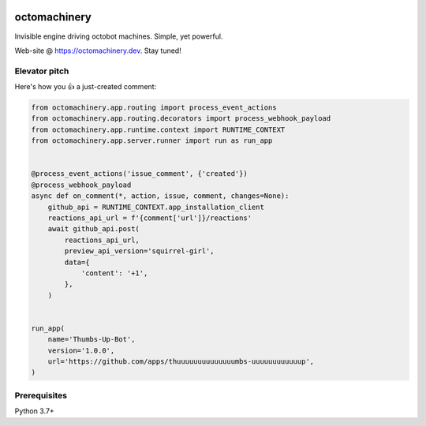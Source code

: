 .. image:: https://img.shields.io/pypi/v/octomachinery.svg
   :target: https://pypi.org/project/octomachinery
   :alt: octomachinery @ PyPI

.. DO-NOT-REMOVE-docs-badges-END

.. image:: https://img.shields.io/travis/com/sanitizers/octomachinery/master.svg?label=Linux%20builds%20%40%20Travis%20CI
   :target: https://travis-ci.com/sanitizers/octomachinery
   :alt: Travis CI build status

octomachinery
=============

Invisible engine driving octobot machines. Simple, yet powerful.

Web-site @ https://octomachinery.dev. Stay tuned!

.. DO-NOT-REMOVE-docs-intro-START

Elevator pitch
--------------

Here's how you 👍 a just-created comment:

.. code:: python

    from octomachinery.app.routing import process_event_actions
    from octomachinery.app.routing.decorators import process_webhook_payload
    from octomachinery.app.runtime.context import RUNTIME_CONTEXT
    from octomachinery.app.server.runner import run as run_app


    @process_event_actions('issue_comment', {'created'})
    @process_webhook_payload
    async def on_comment(*, action, issue, comment, changes=None):
        github_api = RUNTIME_CONTEXT.app_installation_client
        reactions_api_url = f'{comment['url']}/reactions'
        await github_api.post(
            reactions_api_url,
            preview_api_version='squirrel-girl',
            data={
                'content': '+1',
            },
        )


    run_app(
        name='Thumbs-Up-Bot',
        version='1.0.0',
        url='https://github.com/apps/thuuuuuuuuuuuuuumbs-uuuuuuuuuuuup',
    )

Prerequisites
-------------

Python 3.7+
